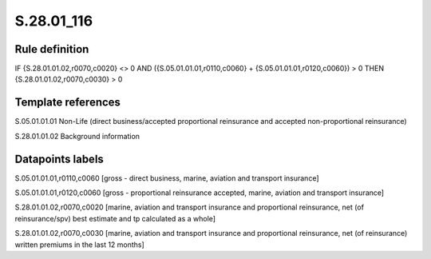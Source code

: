 ===========
S.28.01_116
===========

Rule definition
---------------

IF {S.28.01.01.02,r0070,c0020} <> 0 AND ({S.05.01.01.01,r0110,c0060} + {S.05.01.01.01,r0120,c0060}) > 0  THEN {S.28.01.01.02,r0070,c0030} > 0


Template references
-------------------

S.05.01.01.01 Non-Life (direct business/accepted proportional reinsurance and accepted non-proportional reinsurance)

S.28.01.01.02 Background information


Datapoints labels
-----------------

S.05.01.01.01,r0110,c0060 [gross - direct business, marine, aviation and transport insurance]

S.05.01.01.01,r0120,c0060 [gross - proportional reinsurance accepted, marine, aviation and transport insurance]

S.28.01.01.02,r0070,c0020 [marine, aviation and transport insurance and proportional reinsurance, net (of reinsurance/spv) best estimate and tp calculated as a whole]

S.28.01.01.02,r0070,c0030 [marine, aviation and transport insurance and proportional reinsurance, net (of reinsurance) written premiums in the last 12 months]



